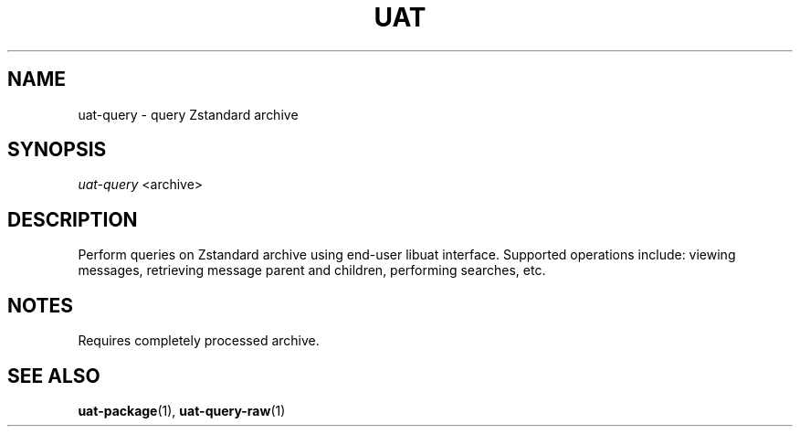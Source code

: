 .TH UAT 1 2016-11-24 UAT "Usenet Archive Toolkit"
.SH NAME
uat-query \- query Zstandard archive
.SH SYNOPSIS
.I uat-query
<archive>
.SH DESCRIPTION
Perform queries on Zstandard archive using end-user libuat interface.
Supported operations include: viewing messages, retrieving message parent
and children, performing searches, etc.
.SH NOTES
Requires completely processed archive.
.SH "SEE ALSO"
.ad l
.nh
.BR \%uat-package (1),
.BR \%uat-query-raw (1)
